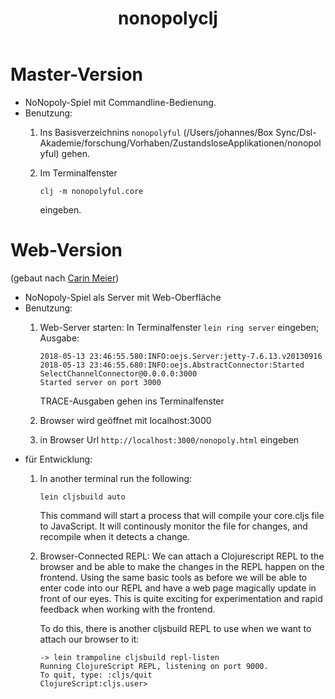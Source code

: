 #+TITLE: nonopolyclj

* Master-Version
+ NoNopoly-Spiel mit Commandline-Bedienung.
+ Benutzung:
  1. Ins Basisverzeichnins =nonopolyful= (/Users/johannes/Box
     Sync/Dsl-Akademie/forschung/Vorhaben/ZustandsloseApplikationen/nonopolyful) gehen.
  2. Im Terminalfenster
     #+BEGIN_SRC shell
     clj -m nonopolyful.core
     #+END_SRC
     eingeben.
* Web-Version
(gebaut nach [[https://www.safaribooksonline.com/library/view/living-clojure/9781491909270/ch07.html][Carin Meier]])
+ NoNopoly-Spiel als Server mit Web-Oberfläche
+ Benutzung:
  1. Web-Server starten: In Terminalfenster =lein ring server=
     eingeben; Ausgabe:
     #+BEGIN_SRC shell
2018-05-13 23:46:55.580:INFO:oejs.Server:jetty-7.6.13.v20130916
2018-05-13 23:46:55.680:INFO:oejs.AbstractConnector:Started SelectChannelConnector@0.0.0.0:3000
Started server on port 3000
     #+END_SRC
     TRACE-Ausgaben gehen ins Terminalfenster
  2. Browser wird geöffnet mit  localhost:3000
  3. in Browser Url =http://localhost:3000/nonopoly.html= eingeben
+ für Entwicklung: 
  1. In another terminal run the following:
     #+BEGIN_SRC shell
lein cljsbuild auto
     #+END_SRC
     This command will start a process that will compile your
     core.cljs file to JavaScript. It will continously monitor the
     file for  changes, and recompile when it detects a change.
  2. Browser-Connected REPL: We can attach a Clojurescript REPL to the
     browser and be able to make the changes in the REPL happen on the
     frontend. Using the same basic tools as before we will be able to
     enter code into our REPL and have a web page magically update in
     front of our eyes. This is quite exciting for experimentation and
     rapid feedback when working with the frontend.
 
     To do this, there is another cljsbuild REPL to use when we want to attach our browser to it:
     #+BEGIN_SRC shell
-> lein trampoline cljsbuild repl-listen
Running ClojureScript REPL, listening on port 9000.
To quit, type: :cljs/quit
ClojureScript:cljs.user>
     #+END_SRC

